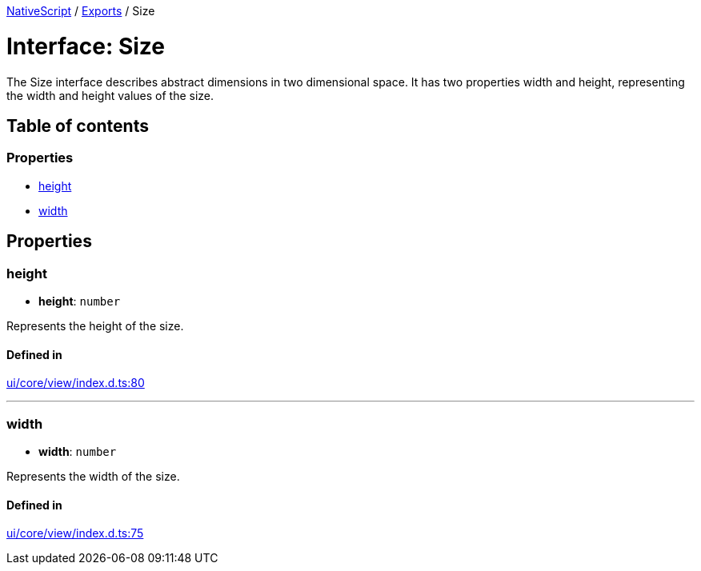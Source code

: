 :doctype: book

xref:../README.adoc[NativeScript] / xref:../modules.adoc[Exports] / Size

= Interface: Size

The Size interface describes abstract dimensions in two dimensional space.
It has two properties width and height, representing the width and height values of the size.

== Table of contents

=== Properties

* link:Size.md#height[height]
* link:Size.md#width[width]

== Properties

[#height]
=== height

• *height*: `number`

Represents the height of the size.

==== Defined in

https://github.com/NativeScript/NativeScript/blob/02d4834bd/packages/core/ui/core/view/index.d.ts#L80[ui/core/view/index.d.ts:80]

'''

[#width]
=== width

• *width*: `number`

Represents the width of the size.

==== Defined in

https://github.com/NativeScript/NativeScript/blob/02d4834bd/packages/core/ui/core/view/index.d.ts#L75[ui/core/view/index.d.ts:75]
